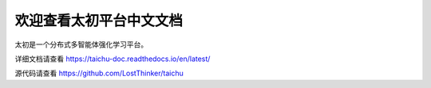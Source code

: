 欢迎查看太初平台中文文档
=======================================

太初是一个分布式多智能体强化学习平台。

详细文档请查看 https://taichu-doc.readthedocs.io/en/latest/

源代码请查看 https://github.com/LostThinker/taichu



